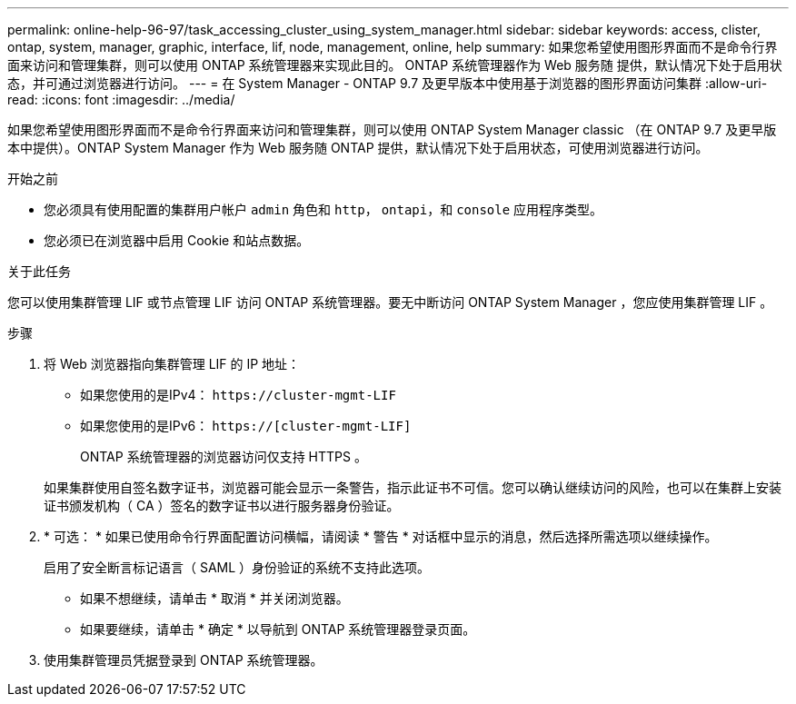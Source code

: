 ---
permalink: online-help-96-97/task_accessing_cluster_using_system_manager.html 
sidebar: sidebar 
keywords: access, clister, ontap, system, manager, graphic, interface, lif, node, management, online, help 
summary: 如果您希望使用图形界面而不是命令行界面来访问和管理集群，则可以使用 ONTAP 系统管理器来实现此目的。 ONTAP 系统管理器作为 Web 服务随 提供，默认情况下处于启用状态，并可通过浏览器进行访问。 
---
= 在 System Manager - ONTAP 9.7 及更早版本中使用基于浏览器的图形界面访问集群
:allow-uri-read: 
:icons: font
:imagesdir: ../media/


[role="lead"]
如果您希望使用图形界面而不是命令行界面来访问和管理集群，则可以使用 ONTAP System Manager classic （在 ONTAP 9.7 及更早版本中提供）。ONTAP System Manager 作为 Web 服务随 ONTAP 提供，默认情况下处于启用状态，可使用浏览器进行访问。

.开始之前
* 您必须具有使用配置的集群用户帐户 `admin` 角色和 `http`， `ontapi`，和 `console` 应用程序类型。
* 您必须已在浏览器中启用 Cookie 和站点数据。


.关于此任务
您可以使用集群管理 LIF 或节点管理 LIF 访问 ONTAP 系统管理器。要无中断访问 ONTAP System Manager ，您应使用集群管理 LIF 。

.步骤
. 将 Web 浏览器指向集群管理 LIF 的 IP 地址：
+
** 如果您使用的是IPv4： `+https://cluster-mgmt-LIF+`
** 如果您使用的是IPv6： `https://[cluster-mgmt-LIF]`
+
ONTAP 系统管理器的浏览器访问仅支持 HTTPS 。



+
如果集群使用自签名数字证书，浏览器可能会显示一条警告，指示此证书不可信。您可以确认继续访问的风险，也可以在集群上安装证书颁发机构（ CA ）签名的数字证书以进行服务器身份验证。

. * 可选： * 如果已使用命令行界面配置访问横幅，请阅读 * 警告 * 对话框中显示的消息，然后选择所需选项以继续操作。
+
启用了安全断言标记语言（ SAML ）身份验证的系统不支持此选项。

+
** 如果不想继续，请单击 * 取消 * 并关闭浏览器。
** 如果要继续，请单击 * 确定 * 以导航到 ONTAP 系统管理器登录页面。


. 使用集群管理员凭据登录到 ONTAP 系统管理器。


